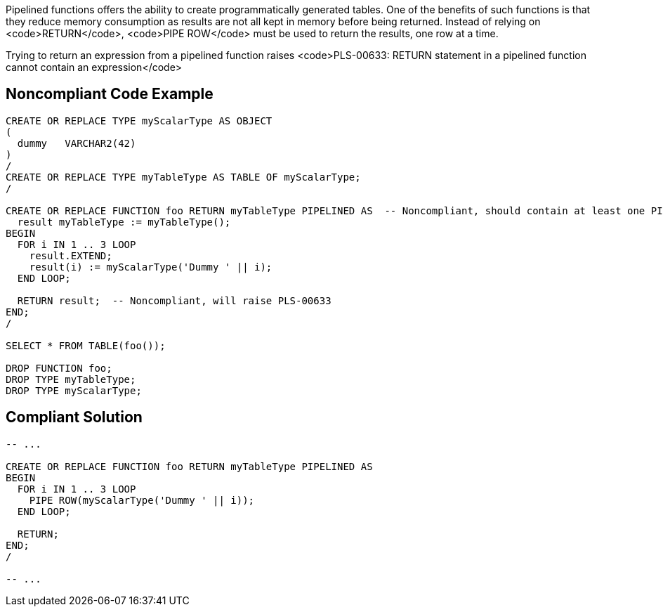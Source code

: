 Pipelined functions offers the ability to create programmatically generated tables.
One of the benefits of such functions is that they reduce memory consumption as results are not all kept in memory before being returned.
Instead of relying on <code>RETURN</code>, <code>PIPE ROW</code> must be used to return the results, one row at a time.

Trying to return an expression from a pipelined function raises <code>PLS-00633: RETURN statement in a pipelined function cannot contain an expression</code>


== Noncompliant Code Example

----
CREATE OR REPLACE TYPE myScalarType AS OBJECT
(
  dummy   VARCHAR2(42)
)
/
CREATE OR REPLACE TYPE myTableType AS TABLE OF myScalarType;
/

CREATE OR REPLACE FUNCTION foo RETURN myTableType PIPELINED AS  -- Noncompliant, should contain at least one PIPE ROW
  result myTableType := myTableType();
BEGIN
  FOR i IN 1 .. 3 LOOP
    result.EXTEND;
    result(i) := myScalarType('Dummy ' || i);
  END LOOP;

  RETURN result;  -- Noncompliant, will raise PLS-00633
END;
/

SELECT * FROM TABLE(foo());

DROP FUNCTION foo;
DROP TYPE myTableType;
DROP TYPE myScalarType;
----


== Compliant Solution

----
-- ...

CREATE OR REPLACE FUNCTION foo RETURN myTableType PIPELINED AS
BEGIN
  FOR i IN 1 .. 3 LOOP
    PIPE ROW(myScalarType('Dummy ' || i));
  END LOOP;

  RETURN;
END;
/

-- ...
----

